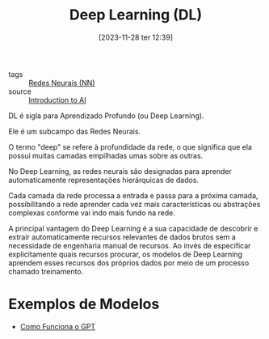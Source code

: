 :PROPERTIES:
:ID:       42322fd7-bf34-4a3c-80b4-8683f517db15
:END:
#+title: Deep Learning (DL)
#+date: [2023-11-28 ter 12:39]
#+filetags: :ai:ml:nn:dl:
- tags :: [[id:a0562591-c3fe-4071-9f52-01888deeb5d0][Redes Neurais (NN)]]
- source :: [[https://learnweb3.io/degrees/ai-developer-degree/freshman-ai/introduction-to-ai/][Introduction to AI]]

DL é sigla para Aprendizado Profundo (ou Deep Learning).

Ele é um subcampo das Redes Neurais.

O termo "deep" se refere à profundidade da rede, o que significa que ela possui muitas camadas empilhadas umas sobre as outras.

No Deep Learning, as redes neurais são designadas para aprender automaticamente representações hierárquicas de dados.

Cada camada da rede processa a entrada e passa para a próxima camada, possibilitando a rede aprender cada vez mais características ou abstrações complexas conforme vai indo mais fundo na rede.

A principal vantagem do Deep Learning é a sua capacidade de descobrir e extrair automaticamente recursos relevantes de dados brutos sem a necessidade de engenharia manual de recursos. Ao invés de especificar explicitamente quais recursos procurar, os modelos de Deep Learning aprendem esses recursos dos próprios dados por meio de um processo chamado treinamento.

* Exemplos de Modelos
- [[id:c3d96626-b0ec-4ecb-9ae0-e58964b170b4][Como Funciona o GPT]]
